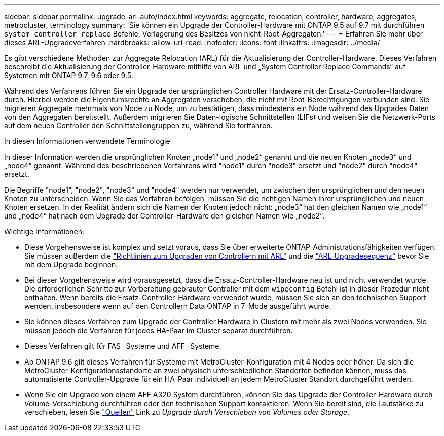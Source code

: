 ---
sidebar: sidebar 
permalink: upgrade-arl-auto/index.html 
keywords: aggregate, relocation, controller, hardware, aggregates, metrocluster, terminology 
summary: 'Sie können ein Upgrade der Controller-Hardware mit ONTAP 9.5 auf 9.7 mit durchführen `system controller replace` Befehle, Verlagerung des Besitzes von nicht-Root-Aggregaten.' 
---
= Erfahren Sie mehr über dieses ARL-Upgradeverfahren
:hardbreaks:
:allow-uri-read: 
:nofooter: 
:icons: font
:linkattrs: 
:imagesdir: ../media/


[role="lead"]
Es gibt verschiedene Methoden zur Aggregate Relocation (ARL) für die Aktualisierung der Controller-Hardware. Dieses Verfahren beschreibt die Aktualisierung der Controller-Hardware mithilfe von ARL und „System Controller Replace Commands“ auf Systemen mit ONTAP 9.7, 9.6 oder 9.5.

Während des Verfahrens führen Sie ein Upgrade der ursprünglichen Controller Hardware mit der Ersatz-Controller-Hardware durch. Hierbei werden die Eigentumsrechte an Aggregaten verschoben, die nicht mit Root-Berechtigungen verbunden sind. Sie migrieren Aggregate mehrmals von Node zu Node, um zu bestätigen, dass mindestens ein Node während des Upgrades Daten von den Aggregaten bereitstellt. Außerdem migrieren Sie Daten-logische Schnittstellen (LIFs) und weisen Sie die Netzwerk-Ports auf dem neuen Controller den Schnittstellengruppen zu, während Sie fortfahren.

.In diesen Informationen verwendete Terminologie
In dieser Information werden die ursprünglichen Knoten „node1“ und „node2“ genannt und die neuen Knoten „node3“ und „node4“ genannt. Während des beschriebenen Verfahrens wird "node1" durch "node3" ersetzt und "node2" durch "node4" ersetzt.

Die Begriffe "node1", "node2", "node3" und "node4" werden nur verwendet, um zwischen den ursprünglichen und den neuen Knoten zu unterscheiden. Wenn Sie das Verfahren befolgen, müssen Sie die richtigen Namen Ihrer ursprünglichen und neuen Knoten ersetzen. In der Realität ändern sich die Namen der Knoten jedoch nicht: „node3“ hat den gleichen Namen wie „node1“ und „node4“ hat nach dem Upgrade der Controller-Hardware den gleichen Namen wie „node2“.

.Wichtige Informationen:
* Diese Vorgehensweise ist komplex und setzt voraus, dass Sie über erweiterte ONTAP-Administrationsfähigkeiten verfügen. Sie müssen außerdem die link:guidelines_for_upgrading_controllers_with_arl.html["Richtlinien zum Upgraden von Controllern mit ARL"] und die link:overview_of_the_arl_upgrade.html["ARL-Upgradesequenz"] bevor Sie mit dem Upgrade beginnen.
* Bei dieser Vorgehensweise wird vorausgesetzt, dass die Ersatz-Controller-Hardware neu ist und nicht verwendet wurde. Die erforderlichen Schritte zur Vorbereitung gebrauter Controller mit dem `wipeconfig` Befehl ist in dieser Prozedur nicht enthalten. Wenn bereits die Ersatz-Controller-Hardware verwendet wurde, müssen Sie sich an den technischen Support wenden, insbesondere wenn auf den Controllern Data ONTAP in 7-Mode ausgeführt wurde.
* Sie können dieses Verfahren zum Upgrade der Controller Hardware in Clustern mit mehr als zwei Nodes verwenden. Sie müssen jedoch die Verfahren für jedes HA-Paar im Cluster separat durchführen.
* Dieses Verfahren gilt für FAS -Systeme und AFF -Systeme.
* Ab ONTAP 9.6 gilt dieses Verfahren für Systeme mit MetroCluster-Konfiguration mit 4 Nodes oder höher. Da sich die MetroCluster-Konfigurationsstandorte an zwei physisch unterschiedlichen Standorten befinden können, muss das automatisierte Controller-Upgrade für ein HA-Paar individuell an jedem MetroCluster Standort durchgeführt werden.
* Wenn Sie ein Upgrade von einem AFF A320 System durchführen, können Sie das Upgrade der Controller-Hardware durch Volume-Verschiebung durchführen oder den technischen Support kontaktieren. Wenn Sie bereit sind, die Lautstärke zu verschieben, lesen Sie link:other_references.html["Quellen"] Link zu _Upgrade durch Verschieben von Volumes oder Storage_.

